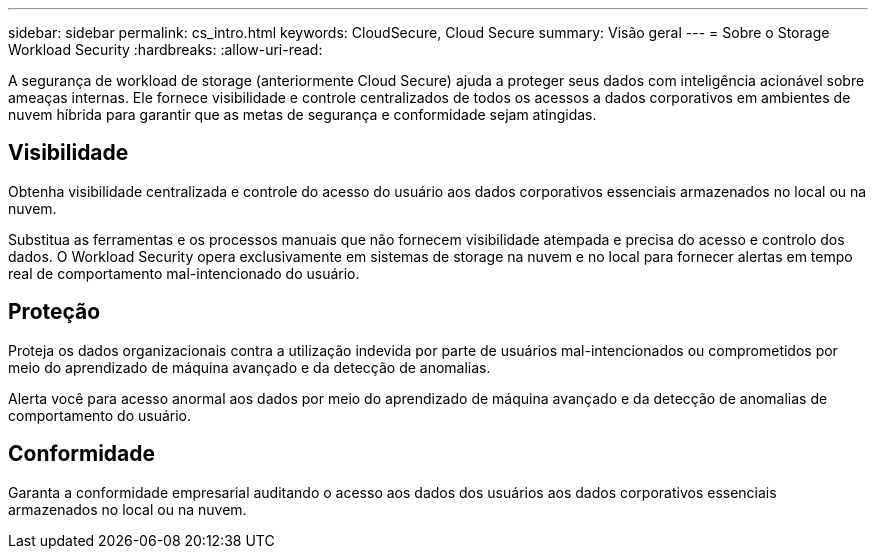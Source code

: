 ---
sidebar: sidebar 
permalink: cs_intro.html 
keywords: CloudSecure, Cloud Secure 
summary: Visão geral 
---
= Sobre o Storage Workload Security
:hardbreaks:
:allow-uri-read: 


[role="lead"]
A segurança de workload de storage (anteriormente Cloud Secure) ajuda a proteger seus dados com inteligência acionável sobre ameaças internas. Ele fornece visibilidade e controle centralizados de todos os acessos a dados corporativos em ambientes de nuvem híbrida para garantir que as metas de segurança e conformidade sejam atingidas.



== Visibilidade

Obtenha visibilidade centralizada e controle do acesso do usuário aos dados corporativos essenciais armazenados no local ou na nuvem.

Substitua as ferramentas e os processos manuais que não fornecem visibilidade atempada e precisa do acesso e controlo dos dados. O Workload Security opera exclusivamente em sistemas de storage na nuvem e no local para fornecer alertas em tempo real de comportamento mal-intencionado do usuário.



== Proteção

Proteja os dados organizacionais contra a utilização indevida por parte de usuários mal-intencionados ou comprometidos por meio do aprendizado de máquina avançado e da detecção de anomalias.

Alerta você para acesso anormal aos dados por meio do aprendizado de máquina avançado e da detecção de anomalias de comportamento do usuário.



== Conformidade

Garanta a conformidade empresarial auditando o acesso aos dados dos usuários aos dados corporativos essenciais armazenados no local ou na nuvem.
